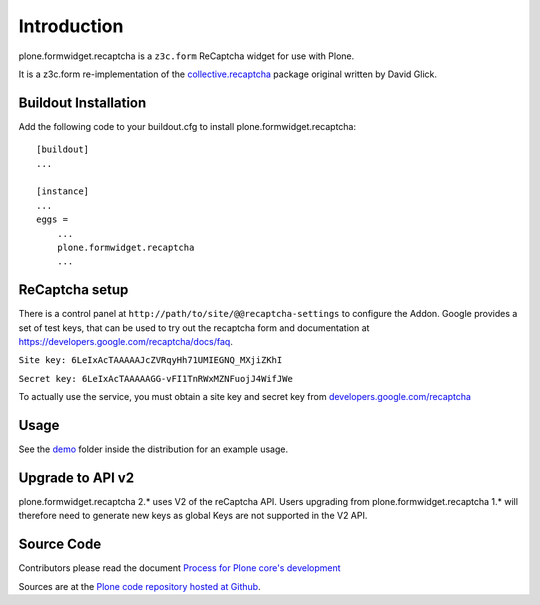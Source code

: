 Introduction
============

plone.formwidget.recaptcha is a ``z3c.form`` ReCaptcha widget for use with Plone.

It is a z3c.form re-implementation of the `collective.recaptcha`_ package original written by David Glick.

.. _collective.recaptcha: http://plone.org/products/collective.recaptcha


Buildout Installation
---------------------

Add the following code to your buildout.cfg to install plone.formwidget.recaptcha::

    [buildout]
    ...

    [instance]
    ...
    eggs =
        ...
        plone.formwidget.recaptcha
        ...


ReCaptcha setup
---------------

There is a control panel at ``http://path/to/site/@@recaptcha-settings`` to configure the Addon.
Google provides a set of test keys, that can be used to try out the recaptcha form
and documentation at https://developers.google.com/recaptcha/docs/faq.

``Site key: 6LeIxAcTAAAAAJcZVRqyHh71UMIEGNQ_MXjiZKhI``

``Secret key: 6LeIxAcTAAAAAGG-vFI1TnRWxMZNFuojJ4WifJWe``

To actually use the service, you must obtain a site key and secret key from
`developers.google.com/recaptcha <https://developers.google.com/recaptcha/>`_

Usage
-----
See the `demo <https://github.com/plone/plone.formwidget.recaptcha/tree/master/src/plone/formwidget/recaptcha/demo>`_ folder inside the distribution for an example usage.

Upgrade to API v2
-----------------

plone.formwidget.recaptcha 2.* uses V2 of the reCaptcha API.
Users upgrading from plone.formwidget.recaptcha 1.* will therefore need to generate new keys
as global Keys are not supported in the V2 API.

Source Code
-----------

Contributors please read the document `Process for Plone core's development <http://docs.plone.org/develop/plone-coredev/index.html>`_

Sources are at the `Plone code repository hosted at Github <https://github.com/plone/plone.formwidget.recaptcha>`_.
